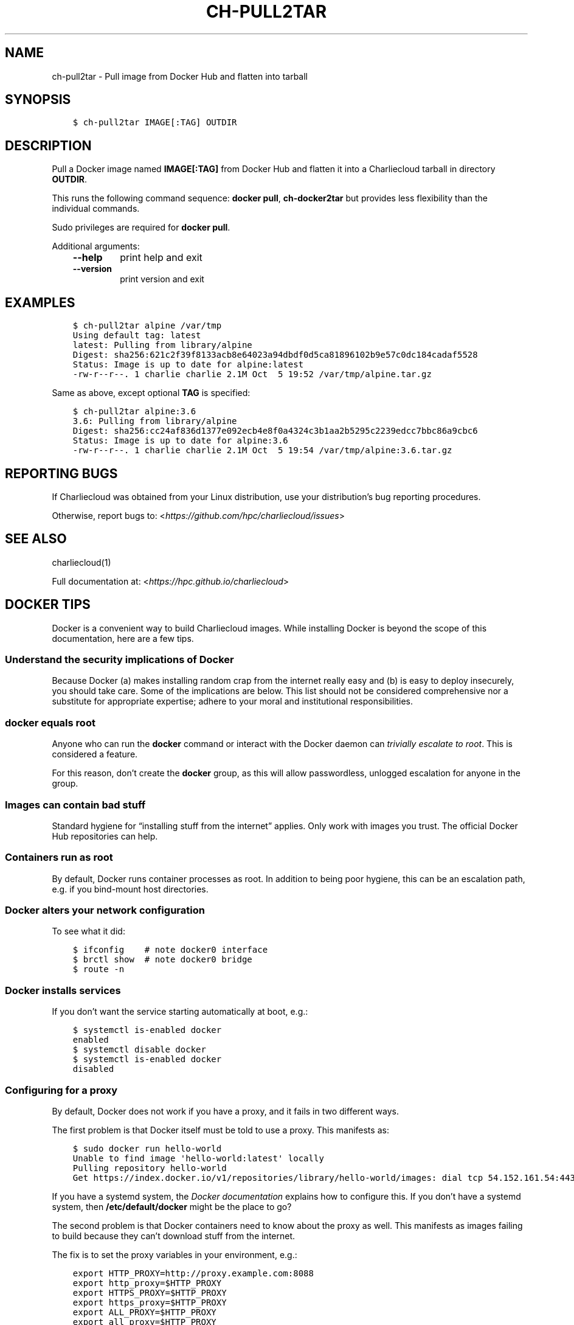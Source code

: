 .\" Man page generated from reStructuredText.
.
.TH "CH-PULL2TAR" "1" "2019-02-27 19:58 Coordinated Universal Time" "" "Charliecloud"
.SH NAME
ch-pull2tar \- Pull image from Docker Hub and flatten into tarball
.
.nr rst2man-indent-level 0
.
.de1 rstReportMargin
\\$1 \\n[an-margin]
level \\n[rst2man-indent-level]
level margin: \\n[rst2man-indent\\n[rst2man-indent-level]]
-
\\n[rst2man-indent0]
\\n[rst2man-indent1]
\\n[rst2man-indent2]
..
.de1 INDENT
.\" .rstReportMargin pre:
. RS \\$1
. nr rst2man-indent\\n[rst2man-indent-level] \\n[an-margin]
. nr rst2man-indent-level +1
.\" .rstReportMargin post:
..
.de UNINDENT
. RE
.\" indent \\n[an-margin]
.\" old: \\n[rst2man-indent\\n[rst2man-indent-level]]
.nr rst2man-indent-level -1
.\" new: \\n[rst2man-indent\\n[rst2man-indent-level]]
.in \\n[rst2man-indent\\n[rst2man-indent-level]]u
..
.SH SYNOPSIS
.INDENT 0.0
.INDENT 3.5
.sp
.nf
.ft C
$ ch\-pull2tar IMAGE[:TAG] OUTDIR
.ft P
.fi
.UNINDENT
.UNINDENT
.SH DESCRIPTION
.sp
Pull a Docker image named \fBIMAGE[:TAG]\fP from Docker Hub and flatten it
into a Charliecloud tarball in directory \fBOUTDIR\fP\&.
.sp
This runs the following command sequence: \fBdocker pull\fP,
\fBch\-docker2tar\fP but provides less flexibility than the individual
commands.
.sp
Sudo privileges are required for \fBdocker pull\fP\&.
.sp
Additional arguments:
.INDENT 0.0
.INDENT 3.5
.INDENT 0.0
.TP
.B \fB\-\-help\fP
print help and exit
.TP
.B \fB\-\-version\fP
print version and exit
.UNINDENT
.UNINDENT
.UNINDENT
.SH EXAMPLES
.INDENT 0.0
.INDENT 3.5
.sp
.nf
.ft C
$ ch\-pull2tar alpine /var/tmp
Using default tag: latest
latest: Pulling from library/alpine
Digest: sha256:621c2f39f8133acb8e64023a94dbdf0d5ca81896102b9e57c0dc184cadaf5528
Status: Image is up to date for alpine:latest
\-rw\-r\-\-r\-\-. 1 charlie charlie 2.1M Oct  5 19:52 /var/tmp/alpine.tar.gz
.ft P
.fi
.UNINDENT
.UNINDENT
.sp
Same as above, except optional \fBTAG\fP is specified:
.INDENT 0.0
.INDENT 3.5
.sp
.nf
.ft C
$ ch\-pull2tar alpine:3.6
3.6: Pulling from library/alpine
Digest: sha256:cc24af836d1377e092ecb4e8f0a4324c3b1aa2b5295c2239edcc7bbc86a9cbc6
Status: Image is up to date for alpine:3.6
\-rw\-r\-\-r\-\-. 1 charlie charlie 2.1M Oct  5 19:54 /var/tmp/alpine:3.6.tar.gz
.ft P
.fi
.UNINDENT
.UNINDENT
.SH REPORTING BUGS
.sp
If Charliecloud was obtained from your Linux distribution, use your
distribution’s bug reporting procedures.
.sp
Otherwise, report bugs to: <\fI\%https://github.com/hpc/charliecloud/issues\fP>
.SH SEE ALSO
.sp
charliecloud(1)
.sp
Full documentation at: <\fI\%https://hpc.github.io/charliecloud\fP>
.SH DOCKER TIPS
.sp
Docker is a convenient way to build Charliecloud images. While installing
Docker is beyond the scope of this documentation, here are a few tips.
.SS Understand the security implications of Docker
.sp
Because Docker (a) makes installing random crap from the internet really easy
and (b) is easy to deploy insecurely, you should take care. Some of the
implications are below. This list should not be considered comprehensive nor a
substitute for appropriate expertise; adhere to your moral and institutional
responsibilities.
.SS \fBdocker\fP equals root
.sp
Anyone who can run the \fBdocker\fP command or interact with the Docker
daemon can \fI\%trivially escalate to root\fP\&.
This is considered a feature.
.sp
For this reason, don’t create the \fBdocker\fP group, as this will allow
passwordless, unlogged escalation for anyone in the group.
.SS Images can contain bad stuff
.sp
Standard hygiene for “installing stuff from the internet” applies. Only work
with images you trust. The official Docker Hub repositories can help.
.SS Containers run as root
.sp
By default, Docker runs container processes as root. In addition to being poor
hygiene, this can be an escalation path, e.g. if you bind\-mount host
directories.
.SS Docker alters your network configuration
.sp
To see what it did:
.INDENT 0.0
.INDENT 3.5
.sp
.nf
.ft C
$ ifconfig    # note docker0 interface
$ brctl show  # note docker0 bridge
$ route \-n
.ft P
.fi
.UNINDENT
.UNINDENT
.SS Docker installs services
.sp
If you don’t want the service starting automatically at boot, e.g.:
.INDENT 0.0
.INDENT 3.5
.sp
.nf
.ft C
$ systemctl is\-enabled docker
enabled
$ systemctl disable docker
$ systemctl is\-enabled docker
disabled
.ft P
.fi
.UNINDENT
.UNINDENT
.SS Configuring for a proxy
.sp
By default, Docker does not work if you have a proxy, and it fails in two
different ways.
.sp
The first problem is that Docker itself must be told to use a proxy. This
manifests as:
.INDENT 0.0
.INDENT 3.5
.sp
.nf
.ft C
$ sudo docker run hello\-world
Unable to find image \(aqhello\-world:latest\(aq locally
Pulling repository hello\-world
Get https://index.docker.io/v1/repositories/library/hello\-world/images: dial tcp 54.152.161.54:443: connection refused
.ft P
.fi
.UNINDENT
.UNINDENT
.sp
If you have a systemd system, the \fI\%Docker documentation\fP explains how to
configure this. If you don’t have a systemd system, then
\fB/etc/default/docker\fP might be the place to go?
.sp
The second problem is that Docker containers need to know about the proxy as
well. This manifests as images failing to build because they can’t download
stuff from the internet.
.sp
The fix is to set the proxy variables in your environment, e.g.:
.INDENT 0.0
.INDENT 3.5
.sp
.nf
.ft C
export HTTP_PROXY=http://proxy.example.com:8088
export http_proxy=$HTTP_PROXY
export HTTPS_PROXY=$HTTP_PROXY
export https_proxy=$HTTP_PROXY
export ALL_PROXY=$HTTP_PROXY
export all_proxy=$HTTP_PROXY
export NO_PROXY=\(aqlocalhost,127.0.0.1,.example.com\(aq
export no_proxy=$NO_PROXY
.ft P
.fi
.UNINDENT
.UNINDENT
.sp
You also need to teach \fBsudo\fP to retain them. Add the following to
\fB/etc/sudoers\fP:
.INDENT 0.0
.INDENT 3.5
.sp
.nf
.ft C
Defaults env_keep+="HTTP_PROXY http_proxy HTTPS_PROXY https_proxy ALL_PROXY all_proxy NO_PROXY no_proxy"
.ft P
.fi
.UNINDENT
.UNINDENT
.sp
Because different programs use different subsets of these variables, and to
avoid a situation where some things work and others don’t, the Charliecloud
test suite (see below) includes a test that fails if some but not all of the
above variables are set.
.SH AUTHOR
Reid Priedhorsky, Tim Randles, and others
.SH COPYRIGHT
2014–2018, Los Alamos National Security, LLC
.\" Generated by docutils manpage writer.
.
